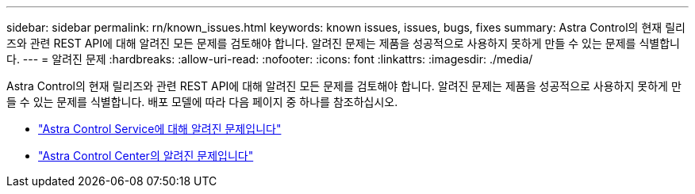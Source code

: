 ---
sidebar: sidebar 
permalink: rn/known_issues.html 
keywords: known issues, issues, bugs, fixes 
summary: Astra Control의 현재 릴리즈와 관련 REST API에 대해 알려진 모든 문제를 검토해야 합니다. 알려진 문제는 제품을 성공적으로 사용하지 못하게 만들 수 있는 문제를 식별합니다. 
---
= 알려진 문제
:hardbreaks:
:allow-uri-read: 
:nofooter: 
:icons: font
:linkattrs: 
:imagesdir: ./media/


[role="lead"]
Astra Control의 현재 릴리즈와 관련 REST API에 대해 알려진 모든 문제를 검토해야 합니다. 알려진 문제는 제품을 성공적으로 사용하지 못하게 만들 수 있는 문제를 식별합니다. 배포 모델에 따라 다음 페이지 중 하나를 참조하십시오.

* https://docs.netapp.com/us-en/astra-control-service/release-notes/known-issues.html["Astra Control Service에 대해 알려진 문제입니다"^]
* https://docs.netapp.com/us-en/astra-control-center-2307/release-notes/known-issues.html["Astra Control Center의 알려진 문제입니다"^]

